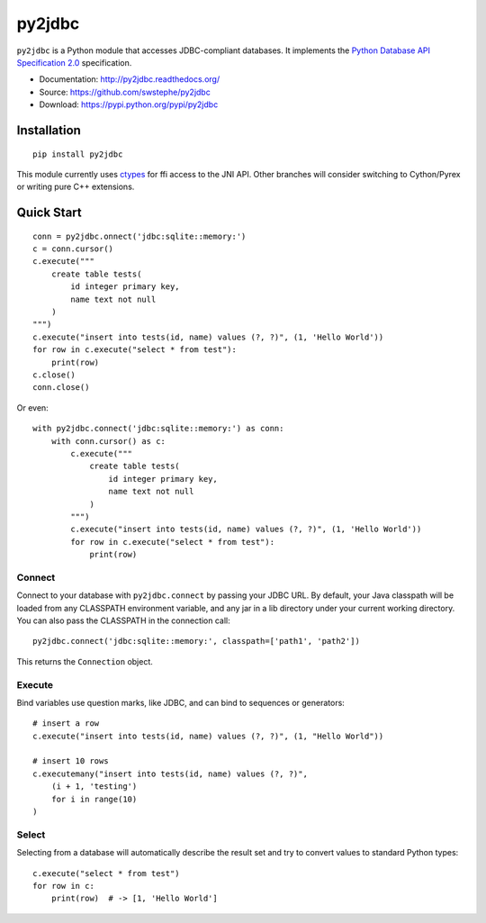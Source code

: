 py2jdbc
=======

``py2jdbc`` is a Python module that accesses JDBC-compliant databases.
It implements the `Python Database API Specification 2.0`_
specification.

- Documentation: http://py2jdbc.readthedocs.org/
- Source: https://github.com/swstephe/py2jdbc
- Download: https://pypi.python.org/pypi/py2jdbc

.. image:: https://travis-ci.org/swstephe/py2jdbc.svg?branch=master
    :target: https://travis-ci.org/swstephe/py2jdbc
    :alt: continuous integration build status

.. image:: https://readthedocs.org/projects/py2jdbc/badge/
    :target: https://py2jdbc.readthedocs.org/
    :alt: documentation

.. image:: https://img.shields.io/pypi/v/py2jdbc.svg
    :target: https://pypy.org/projects/py2jdbc


Installation
------------

::

    pip install py2jdbc


This module currently uses `ctypes`_ for ffi access to the JNI API.
Other branches will consider switching to Cython/Pyrex or writing pure C++ extensions.


Quick Start
-----------

::

    conn = py2jdbc.onnect('jdbc:sqlite::memory:')
    c = conn.cursor()
    c.execute("""
        create table tests(
            id integer primary key,
            name text not null
        )
    """)
    c.execute("insert into tests(id, name) values (?, ?)", (1, 'Hello World'))
    for row in c.execute("select * from test"):
        print(row)
    c.close()
    conn.close()


Or even::

    with py2jdbc.connect('jdbc:sqlite::memory:') as conn:
        with conn.cursor() as c:
            c.execute("""
                create table tests(
                    id integer primary key,
                    name text not null
                )
            """)
            c.execute("insert into tests(id, name) values (?, ?)", (1, 'Hello World'))
            for row in c.execute("select * from test"):
                print(row)


Connect
~~~~~~~

Connect to your database with ``py2jdbc.connect`` by passing your JDBC URL.  By
default, your Java classpath will be loaded from any CLASSPATH environment
variable, and any jar in a lib directory under your current working directory.
You can also pass the CLASSPATH in the connection call::

    py2jdbc.connect('jdbc:sqlite::memory:', classpath=['path1', 'path2'])

This returns the ``Connection`` object.

Execute
~~~~~~~

Bind variables use question marks, like JDBC, and can bind to sequences or generators::

    # insert a row
    c.execute("insert into tests(id, name) values (?, ?)", (1, "Hello World"))

    # insert 10 rows
    c.executemany("insert into tests(id, name) values (?, ?)",
        (i + 1, 'testing')
        for i in range(10)
    )

Select
~~~~~~

Selecting from a database will automatically describe the result set and try to
convert values to standard Python types::

    c.execute("select * from test")
    for row in c:
        print(row)  # -> [1, 'Hello World']


.. _Python Database API Specification 2.0: https://www.python.org/dev/peps/pep-0249/
.. _ctypes: https://docs.python.org/3/library/ctypes.html